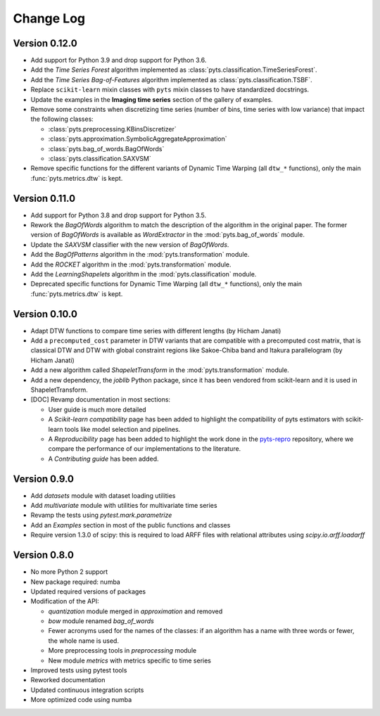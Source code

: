 .. _changelog:

==========
Change Log
==========

Version 0.12.0
--------------

- Add support for Python 3.9 and drop support for Python 3.6.

- Add the *Time Series Forest* algorithm implemented as
  :class:`pyts.classification.TimeSeriesForest`.

- Add the *Time Series Bag-of-Features* algorithm implemented as
  :class:`pyts.classification.TSBF`.

- Replace ``scikit-learn`` mixin classes with ``pyts`` mixin classes to have
  standardized docstrings.

- Update the examples in the **Imaging time series** section of the gallery of
  examples.

- Remove some constraints when discretizing time series (number of bins, time
  series with low variance) that impact the following classes:

  + :class:`pyts.preprocessing.KBinsDiscretizer`
  + :class:`pyts.approximation.SymbolicAggregateApproximation`
  + :class:`pyts.bag_of_words.BagOfWords`
  + :class:`pyts.classification.SAXVSM`

- Remove specific functions for the different variants of Dynamic Time Warping
  (all ``dtw_*`` functions), only the main :func:`pyts.metrics.dtw` is kept.


Version 0.11.0
--------------

- Add support for Python 3.8 and drop support for Python 3.5.

- Rework the *BagOfWords* algorithm to match the description of the algorithm
  in the original paper. The former version of *BagOfWords* is available
  as *WordExtractor* in the :mod:`pyts.bag_of_words` module.

- Update the *SAXVSM* classifier with the new version of *BagOfWords*.

- Add the *BagOfPatterns* algorithm in the :mod:`pyts.transformation` module.

- Add the *ROCKET* algorithm in the :mod:`pyts.transformation` module.

- Add the *LearningShapelets* algorithm in the :mod:`pyts.classification`
  module.

- Deprecated specific functions for Dynamic Time Warping (all ``dtw_*`` functions),
  only the main :func:`pyts.metrics.dtw` is kept.


Version 0.10.0
--------------

- Adapt DTW functions to compare time series with different lengths
  (by Hicham Janati)

- Add a ``precomputed_cost`` parameter in DTW variants that are compatible
  with a precomputed cost matrix, that is classical DTW and DTW with global
  constraint regions like Sakoe-Chiba band and Itakura parallelogram
  (by Hicham Janati)

- Add a new algorithm called *ShapeletTransform* in the :mod:`pyts.transformation`
  module.

- Add a new dependency, the *joblib* Python package, since it has been vendored
  from scikit-learn and it is used in ShapeletTransform.

- [DOC] Revamp documentation in most sections:

  * User guide is much more detailed
  * A *Scikit-learn compatibility* page has been added to highlight the compatibility
    of pyts estimators with scikit-learn tools like model selection and pipelines.
  * A *Reproducibility* page has been added to highlight the work done in the
    `pyts-repro <https://github.com/johannfaouzi/pyts-repro>`_ repository,
    where we compare the performance of our implementations to the literature.
  * A *Contributing guide* has been added.


Version 0.9.0
-------------

- Add `datasets` module with dataset loading utilities

- Add `multivariate` module with utilities for multivariate time series

- Revamp the tests using `pytest.mark.parametrize`

- Add an `Examples` section in most of the public functions and classes

- Require version 1.3.0 of scipy: this is required to load ARFF files
  with relational attributes using `scipy.io.arff.loadarff`


Version 0.8.0
-------------

- No more Python 2 support

- New package required: numba

- Updated required versions of packages

- Modification of the API:

  - `quantization` module merged in `approximation` and removed

  - `bow` module renamed `bag_of_words`

  - Fewer acronyms used for the names of the classes: if an algorithm has a name
    with three words or fewer, the whole name is used.

  - More preprocessing tools in `preprocessing` module

  - New module `metrics` with metrics specific to time series

- Improved tests using pytest tools

- Reworked documentation

- Updated continuous integration scripts

- More optimized code using numba
